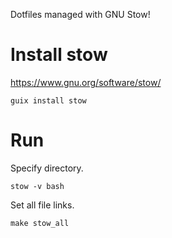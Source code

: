 Dotfiles managed with GNU Stow!
* Install  stow
https://www.gnu.org/software/stow/

#+begin_src shell
guix install stow
#+end_src
* Run
Specify directory.
#+begin_src shell
stow -v bash
#+end_src

Set all file links.
#+begin_src shell
make stow_all
#+end_src
